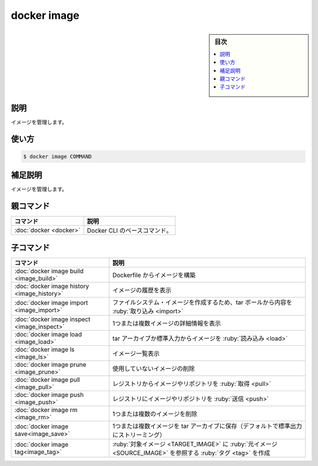 ﻿.. -*- coding: utf-8 -*-
.. URL: https://docs.docker.com/engine/reference/commandline/image/
.. SOURCE: 
   doc version: 20.10
      https://github.com/docker/docker.github.io/blob/master/engine/reference/commandline/image.md
      https://github.com/docker/docker.github.io/blob/master/_data/engine-cli/docker_image.yaml
.. check date: 2022/03/28
.. Commits on Mar 23, 2018 cb157b3318eac0a652a629ea002778ca3d8fa703
.. -------------------------------------------------------------------

.. docker image

=======================================
docker image
=======================================

.. sidebar:: 目次

   .. contents:: 
       :depth: 3
       :local:

説明
==========

.. Manage images

イメージを管理します。

使い方
==========

.. code-block:: bash

   $ docker image COMMAND

.. Extended description
.. _docker_image-extended-description:

補足説明
==========

.. Manage images.

イメージを管理します。

.. Parent command

親コマンド
==========

.. list-table::
   :header-rows: 1

   * - コマンド
     - 説明
   * - :doc:`docker <docker>`
     - Docker CLI のベースコマンド。


.. Child commands

子コマンド
==========

.. list-table::
   :header-rows: 1

   * - コマンド
     - 説明
   * - :doc:`docker image build <image_build>`
     - Dockerfile からイメージを構築
   * - :doc:`docker image history <image_history>`
     - イメージの履歴を表示
   * - :doc:`docker image import <image_import>`
     - ファイルシステム・イメージを作成するため、tar ボールから内容を :ruby:`取り込み <import>`
   * - :doc:`docker image inspect <image_inspect>`
     - 1つまたは複数イメージの詳細情報を表示
   * - :doc:`docker image load <image_load>`
     - tar アーカイブか標準入力からイメージを :ruby:`読み込み <load>`
   * - :doc:`docker image ls <image_ls>`
     - イメージ一覧表示
   * - :doc:`docker image prune <image_prune>`
     - 使用していないイメージの削除
   * - :doc:`docker image pull <image_pull>`
     - レジストリからイメージやリポジトリを :ruby:`取得 <pull>`
   * - :doc:`docker image push <image_push>`
     - レジストリにイメージやリポジトリを :ruby:`送信 <push>`
   * - :doc:`docker image rm <image_rm>`
     - 1つまたは複数のイメージを削除
   * - :doc:`docker image save<image_save>`
     - 1つまたは複数イメージを tar アーカイブに保存（デフォルトで標準出力にストリーミング）
   * - :doc:`docker image tag<image_tag>`
     - :ruby:`対象イメージ <TARGET_IMAGE>` に :ruby:`元イメージ <SOURCE_IMAGE>` を参照する :ruby:`タグ <tag>` を作成


.. seealso:: 

   docker image
      https://docs.docker.com/engine/reference/commandline/image/
